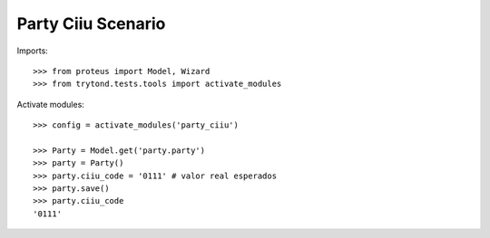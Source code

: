 ===================
Party Ciiu Scenario
===================

Imports::

    >>> from proteus import Model, Wizard
    >>> from trytond.tests.tools import activate_modules

Activate modules::

    >>> config = activate_modules('party_ciiu')

    >>> Party = Model.get('party.party')
    >>> party = Party()
    >>> party.ciiu_code = '0111' # valor real esperados
    >>> party.save()
    >>> party.ciiu_code
    '0111'
